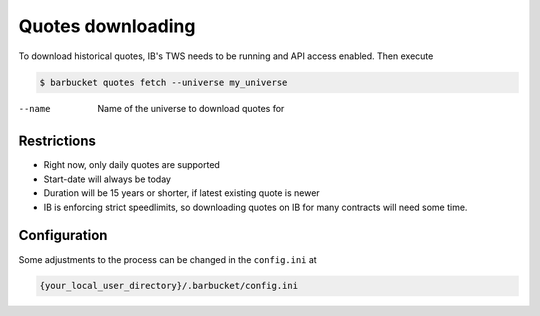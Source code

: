 Quotes downloading
==================

To download historical quotes, IB's TWS needs to be running and API access enabled. Then execute

.. code-block:: console

  $ barbucket quotes fetch --universe my_universe

--name             Name of the universe to download quotes for

Restrictions
------------
- Right now, only daily quotes are supported
- Start-date will always be today
- Duration will be 15 years or shorter, if latest existing quote is newer
- IB is enforcing strict speedlimits, so downloading quotes on IB for many contracts will need some time.

Configuration
-------------
Some adjustments to the process can be changed in the ``config.ini`` at

.. code-block:: console

  {your_local_user_directory}/.barbucket/config.ini